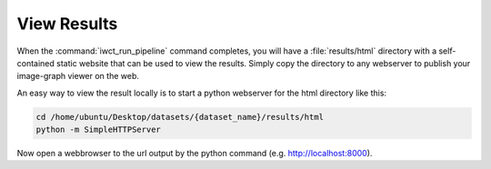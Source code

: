.. _view_results:

************
View Results
************

When the :command:`iwct_run_pipeline` command completes, you will have a :file:`results/html` directory with a self-contained static website that can be used to view the 
results.  Simply copy the directory to any webserver to publish your image-graph viewer on the web.

An easy way to view the result locally is to start a python webserver for the
html directory like this:

.. code-block:: bash

   cd /home/ubuntu/Desktop/datasets/{dataset_name}/results/html
   python -m SimpleHTTPServer
      
Now open a webbrowser to the url output by the  python command (e.g. http://localhost:8000).
   
   



